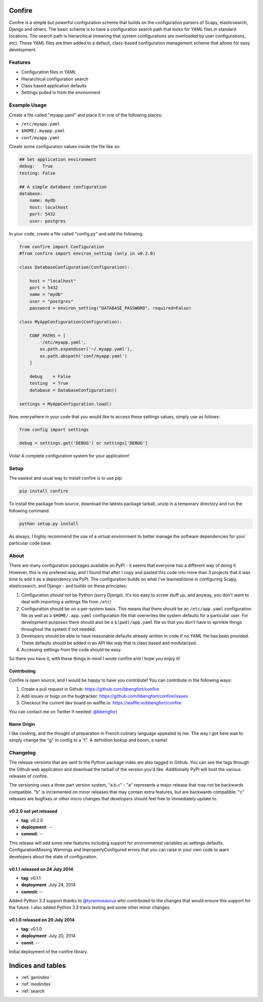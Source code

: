 .. Confire documentation master file, created by
   sphinx-quickstart on Sun Jul 20 13:23:44 2014.
   You can adapt this file completely to your liking, but it should at least
   contain the root `toctree` directive.

Confire
=======

Confire is a simple but powerful configuration scheme that builds on the configuration parsers of Scapy, elasticsearch, Django and others. The basic scheme is to have a configuration search path that looks for YAML files in standard locations. The search path is hierarchical (meaning that system configurations are overloaded by user configurations, etc). These YAML files are then added to a default, class-based configuration management scheme that allows for easy development.

Features
--------

- Configuration files in YAML
- Hierarchical configuration search
- Class based application defaults
- Settings pulled in from the environment

Example Usage
-------------

Create a file called "myapp.yaml" and place it in one of the following places:

- ``/etc/myapp.yaml``
- ``$HOME/.myapp.yaml``
- ``conf/myapp.yaml``

Create some configuration values inside the file like so:

.. code-block :: yaml

   ## Set application environment
   debug:   True
   testing: False

   ## A simple database configuration
   database:
       name: mydb
       host: localhost
       port: 5432
       user: postgres

In your code, create a file called "config.py" and add the following:

.. code-block :: python

   from confire import Configuration
   #from confire import environ_setting (only in v0.2.0)

   class DatabaseConfiguration(Configuration):

       host = "localhost"
       port = 5432
       name = "mydb"
       user = "postgres"
       password = environ_setting("DATABASE_PASSWORD", required=False)

   class MyAppConfiguration(Configuration):

       CONF_PATHS = [
           '/etc/myapp.yaml',
           os.path.expanduser('~/.myapp.yaml'),
           os.path.abspath('conf/myapp.yaml')
       ]

       debug    = False
       testing  = True
       database = DatabaseConfiguration()

   settings = MyAppConfiguration.load()

Now, everywhere in your code that you would like to access these settings values, simply use as follows:

.. code-block :: python

   from config import settings

   debug = settings.get('DEBUG') or settings['DEBUG']

Voila! A complete configuration system for your application!

Setup
-----

The easiest and usual way to install confire is to use pip:

.. code-block :: bash

   pip install confire

To install the package from source, download the latests package tarball, unzip in a temporary directory and run the following command:

.. code-block :: bash

   python setup.py install

As always, I highly recommend the use of a virtual environment to better manage the software dependencies for your particular code base.

About
-----

There are many configuration packages available on PyPI - it seems that everyone has a different way of doing it. However, this is my prefered way, and I found that after I copy and pasted this code into more than 3 projects that it was time to add it as a dependency via PyPI. The configuration builds on what I've learned/done in configuring Scapy, elasticsearch, and Django - and builds on these principles:

1. Configuration *should not* be Python (sorry Django). It's too easy to screw stuff up, and anyway, you don't want to deal with importing a settings file from ``/etc``!
2. Configuration should be on a per-system basis. This means that there should be an ``/etc/app.yaml`` configuration file as well as a ``$HOME/.app.yaml`` configuration file that overwrites the system defaults for a particular user. For development purposes there should also be a ``$(pwd)/app.yaml`` file so that you don't have to sprinkle things throughout the system if not needed.
3. Developers should be able to have reasonable defaults already written in code if no YAML file has been provided. These defaults should be added in an API like way that is class based and modularized.
4. Accessing settings from the code should be easy.

So there you have it, with these things in mind I wrote confire and I hope you enjoy it!

Contributing
~~~~~~~~~~~~

Confire is open source, and I would be happy to have you contribute! You can contribute in the following ways:

1. Create a pull request in Github: https://github.com/bbengfort/confire
2. Add issues or bugs on the bugtracker: https://github.com/bbengfort/confire/issues
3. Checkout the current dev board on waffle.io: https://waffle.io/bbengfort/confire

You can contact me on Twitter if needed: `@bbengfort <https://twitter.com/bbengfort>`_

Name Origin
~~~~~~~~~~~
.. raw :: html

    con &middot; fit<br />
    /kôNˈfē/<br/>
    <em>noun</em> duck or other meat cooked slowly in its own fat.<br /><br />

    Origin<br />
    [French] <em>confire</em>: to prepare<br \>
    Also refers to the culinary art of pickling

I like cooking, and the thought of preparation in French culinary language appealed to me. The way I got here was to simply change the "g" in config to a "t". A definition lookup and boom, a name!

Changelog
---------

The release versions that are sent to the Python package index are also tagged in Github. You can see the tags through the Github web application and download the tarball of the version you'd like. Additionally PyPI will host the various releases of confire.

The versioning uses a three part version system, "a.b.c" - "a" represents a major release that may not be backwards compatible. "b" is incremented on minor releases that may contain extra features, but are backwards compatible. "c" releases are bugfixes or other micro changes that developers should feel free to immediately update to.

v0.2.0 not yet released
~~~~~~~~~~~~~~~~~~~~~~~

* **tag**: v0.2.0
* **deployment**: --
* **commit**: --

This release will add some new features including support for environmental variables as settings defaults, ConfigurationMissing Warnings and ImproperlyConfigured errors that you can raise in your own code to warn developers about the state of configuration.

v0.1.1 released on 24 July 2014
~~~~~~~~~~~~~~~~~~~~~~~~~~~~~~~

* **tag**: v0.1.1
* **deployment**: July 24, 2014
* **commit**: --

Added Python 3.3 support thanks to `@tyrannosaurus <https://github.com/tyrannosaurus>`_ who contributed to the changes that would ensure this support for the future. I also added Python 3.3 travis testing and some other minor changes.

v0.1.0 released on 20 July 2014
~~~~~~~~~~~~~~~~~~~~~~~~~~~~~~~

* **tag**: v0.1.0
* **deployment**: July 20, 2014
* **comit**: --

Initial deployment of the confire library.

Indices and tables
==================

* :ref:`genindex`
* :ref:`modindex`
* :ref:`search`
